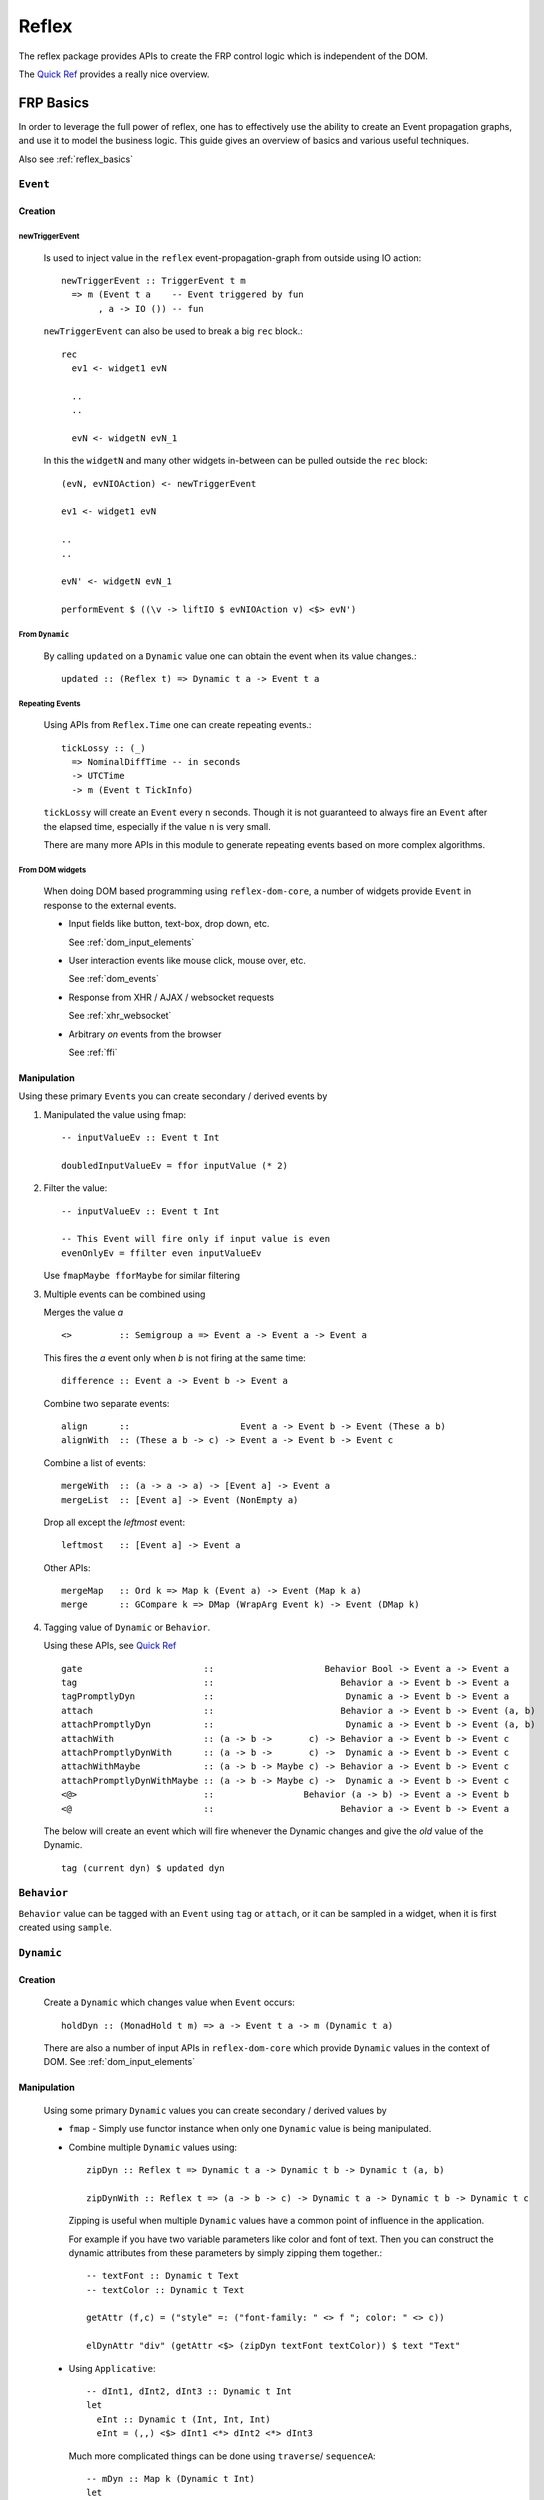 Reflex
======

The reflex package provides APIs to create the FRP control logic which is independent of the DOM.

The `Quick Ref <https://github.com/reflex-frp/reflex/blob/develop/Quickref.md>`_ provides a really nice overview.


FRP Basics
----------

In order to leverage the full power of reflex, one has to effectively use the
ability to create an Event propagation graphs, and use it to model the business logic.
This guide gives an overview of basics and various useful techniques.

Also see :ref:`reflex_basics`

.. _reflex_event:

``Event``
~~~~~~~~~

Creation
^^^^^^^^

.. _new_trigger_event:

newTriggerEvent
***************

  Is used to inject value in the ``reflex`` event-propagation-graph from outside using IO action::
  
       newTriggerEvent :: TriggerEvent t m
         => m (Event t a    -- Event triggered by fun
              , a -> IO ()) -- fun
  
  ``newTriggerEvent`` can also be used to break a big ``rec`` block.::
  
       rec
         ev1 <- widget1 evN
  
         ..
         ..
  
         evN <- widgetN evN_1
  
  In this the ``widgetN`` and many other widgets in-between can be pulled outside the ``rec`` block::
  
       (evN, evNIOAction) <- newTriggerEvent
  
       ev1 <- widget1 evN
  
       ..
       ..
  
       evN' <- widgetN evN_1
  
       performEvent $ ((\v -> liftIO $ evNIOAction v) <$> evN')

From ``Dynamic``
****************

  By calling ``updated`` on a ``Dynamic`` value one can obtain the event when its value changes.::
  
    updated :: (Reflex t) => Dynamic t a -> Event t a
   
Repeating Events
****************

  Using APIs from ``Reflex.Time`` one can create repeating events.::
  
    tickLossy :: (_)
      => NominalDiffTime -- in seconds
      -> UTCTime
      -> m (Event t TickInfo) 
  
  ``tickLossy`` will create an ``Event`` every ``n`` seconds. Though it is not guaranteed to always fire an ``Event`` after the elapsed time, especially if the value ``n`` is very small.
  
  There are many more APIs in this module to generate repeating events based on more complex algorithms.

From DOM widgets
****************

  When doing DOM based programming using ``reflex-dom-core``, a number of widgets provide ``Event`` in response to the external events.
  
  * Input fields like button, text-box, drop down, etc.
  
    See :ref:`dom_input_elements`
  
  * User interaction events like mouse click, mouse over, etc.
  
    See :ref:`dom_events`
  
  * Response from XHR / AJAX / websocket requests
  
    See :ref:`xhr_websocket`
  
  * Arbitrary `on` events from the browser
  
    See :ref:`ffi`

Manipulation
^^^^^^^^^^^^

Using these primary ``Event``\s you can create secondary / derived events by

#. Manipulated the value using fmap::

    -- inputValueEv :: Event t Int

    doubledInputValueEv = ffor inputValue (* 2)

#. Filter the value::

    -- inputValueEv :: Event t Int

    -- This Event will fire only if input value is even
    evenOnlyEv = ffilter even inputValueEv

   Use ``fmapMaybe fforMaybe`` for similar filtering

#. Multiple events can be combined using

   Merges the value `a` ::

       <>         :: Semigroup a => Event a -> Event a -> Event a


   This fires the `a` event only when `b` is not firing at the same time::

      difference :: Event a -> Event b -> Event a

   Combine two separate events::

      align      ::                     Event a -> Event b -> Event (These a b)
      alignWith  :: (These a b -> c) -> Event a -> Event b -> Event c

   Combine a list of events::

      mergeWith  :: (a -> a -> a) -> [Event a] -> Event a
      mergeList  :: [Event a] -> Event (NonEmpty a)

   Drop all except the `leftmost` event::

      leftmost   :: [Event a] -> Event a
    
   Other APIs::

      mergeMap   :: Ord k => Map k (Event a) -> Event (Map k a)
      merge      :: GCompare k => DMap (WrapArg Event k) -> Event (DMap k)

#. Tagging value of ``Dynamic`` or ``Behavior``.

   Using these APIs, see
   `Quick Ref <https://github.com/reflex-frp/reflex/blob/develop/Quickref.md#functions-producing-event>`_
   ::

      gate                       ::                     Behavior Bool -> Event a -> Event a
      tag                        ::                        Behavior a -> Event b -> Event a
      tagPromptlyDyn             ::                         Dynamic a -> Event b -> Event a
      attach                     ::                        Behavior a -> Event b -> Event (a, b)
      attachPromptlyDyn          ::                         Dynamic a -> Event b -> Event (a, b)
      attachWith                 :: (a -> b ->       c) -> Behavior a -> Event b -> Event c
      attachPromptlyDynWith      :: (a -> b ->       c) ->  Dynamic a -> Event b -> Event c
      attachWithMaybe            :: (a -> b -> Maybe c) -> Behavior a -> Event b -> Event c
      attachPromptlyDynWithMaybe :: (a -> b -> Maybe c) ->  Dynamic a -> Event b -> Event c
      <@>                        ::                 Behavior (a -> b) -> Event a -> Event b
      <@                         ::                        Behavior a -> Event b -> Event a

   The below will create an event which will fire whenever the Dynamic changes and give the *old* value of the Dynamic.
   ::
    tag (current dyn) $ updated dyn


``Behavior``
~~~~~~~~~~~~

``Behavior`` value can be tagged with an ``Event`` using ``tag`` or ``attach``, or it can be sampled in a widget, when it is first created using ``sample``.

``Dynamic``
~~~~~~~~~~~

Creation
^^^^^^^^

  Create a ``Dynamic`` which changes value when ``Event`` occurs::
  
    holdDyn :: (MonadHold t m) => a -> Event t a -> m (Dynamic t a)
  
  There are also a number of input APIs in ``reflex-dom-core`` which provide ``Dynamic`` values in the context of DOM. See :ref:`dom_input_elements`

Manipulation
^^^^^^^^^^^^

  Using some primary ``Dynamic`` values you can create secondary / derived values by
  
  * ``fmap`` - Simply use functor instance when only one ``Dynamic`` value is being manipulated.
  
  * Combine multiple ``Dynamic`` values using::
    
      zipDyn :: Reflex t => Dynamic t a -> Dynamic t b -> Dynamic t (a, b)
  
      zipDynWith :: Reflex t => (a -> b -> c) -> Dynamic t a -> Dynamic t b -> Dynamic t c
  
    Zipping is useful when multiple ``Dynamic`` values have a common point of influence
    in the application.
  
    For example if you have two variable parameters like color and font of text.
    Then you can construct the dynamic attributes from these parameters by simply
    zipping them together.::
  
      -- textFont :: Dynamic t Text
      -- textColor :: Dynamic t Text
  
      getAttr (f,c) = ("style" =: ("font-family: " <> f "; color: " <> c))
  
      elDynAttr "div" (getAttr <$> (zipDyn textFont textColor)) $ text "Text"
  
  * Using ``Applicative``::
  
       -- dInt1, dInt2, dInt3 :: Dynamic t Int
       let
         eInt :: Dynamic t (Int, Int, Int)
         eInt = (,,) <$> dInt1 <*> dInt2 <*> dInt3
     
    Much more complicated things can be done using ``traverse``/ ``sequenceA``::
  
      -- mDyn :: Map k (Dynamic t Int)
      let
        dMap :: Dynamic t (Map k Int)
        dMap = sequenceA mDyn
      
     
  .. note:: ``zipDynWith`` is more efficient than ``f <$> d1 <*> d2``

``Reflex``
~~~~~~~~~~

The ``Reflex`` class provides the basic functionality for FRP. It provides the basic functions to efficiently handle the ``Event``, ``Behavior`` and ``Dynamic`` values.
All the `pure` APIs like ``tagDyn``, ``zipDyn``, etc are created using the functionality provided through ``Reflex`` class.

The other two most important features required for FRP are maintaining some state, and doing modifications based on events. This is provided from the two classes ``MonadHold`` and ``Adjustable``.

Also see `QuickRef <https://github.com/reflex-frp/reflex/blob/develop/Quickref.md#typeclasses-to-introspect-and-modify-an-frp-network>`_

``MonadHold``
~~~~~~~~~~~~~

This is required to create any stateful computations with Reflex.
It designates monads that can create new ``Behavior`` s based on ``Event`` s.::

  hold :: a -> Event t a -> m (Behavior t a)


``Adjustable``
~~~~~~~~~~~~~~

A Monad that supports adjustment over time. After an action has been run, if the given events fire, it will adjust itself so that its net effect is as though it had originally been run with the new value.::

  runWithReplace :: m a -> Event t (m b) -> m (a, Event t b) 


Event Propagation Graph
-----------------------

.. Its probably better to just give some example here?

Simple Tree
~~~~~~~~~~~

Simply pass the ``Event``/``Dynamic`` values to input of functions. This will create kind of an event propagation flow from top to bottom. But no feedback-loops can be created, for that use ``RecursiveDo``. 

RecursiveDo
~~~~~~~~~~~

Is used to create a cyclic event propagation graph. Because the underlying mechanism of graph creation is monadic (using ``MonadHold``, etc). To create feedback-loops we need to use ``MonadFix``.

The actual usage is quite simple::

  -- Required extension for rec style blocks
  -- {-# LANGUAGE RecursiveDo #-}

  rec
    let
      ev1 = f2 <$> ev2
    d1 <- widgetHold (w1Init) (w1 <$> ev1)
    ev2 <- viewD1Widget d1

in this example the ``ev1`` is used to create a ``Dynamic`` value ``d1``, which is then shown to the user using ``viewD1Widget``.
This widget can in turn modify the value using the ``Event`` ``ev2``.

But there are some pitfalls too, see debugging :ref:`hang_stack_overflow`

For more details checkout the articles on :ref:`monad_fix`

.. _maintain_state:

Maintaining State via fold
~~~~~~~~~~~~~~~~~~~~~~~~~~

In order to store a state/data for your app (ie create a state machine) simply
use ``foldDyn``

::

  -- State can be any arbitrary haskell data
  stateDynVal :: Dynamic t MyState

  -- ev can a collection of all events on which the state depends
  -- For example all input events
  ev :: Event t Inputs

  -- This is a pure API which can process the input events and current state
  -- to generate a new state.
  eventHandler :: (Inputs -> MyState -> MyState)

  -- foldDyn :: (a -> b -> b) -> b -> Event t a -> Dynamic t b
  stateDynVal <- foldDyn eventHandler initState ev

Even nested state machines can be designed if your have a state with nested ``Dynamic`` value by using ``foldDynM``

See `nested_dynamic.hs <https://github.com/reflex-frp/reflex-frp.org/blob/master/code-snippets/nested_dynamics.hs>`_

Use ``foldDynMaybe``, ``foldDynMaybeM`` in cases where you want to filter input
events, such that they don't modify the state of application.

For example in a shopping cart if the user has not selected any items, the "add
to cart" button should do nothing. This kind of behavior can be implemented by
returning ``Nothing`` from the eventHandler.


``getPostBuild``
~~~~~~~~~~~~~~~~
::

  getPostBuild :: PostBuild t m => m (Event t ())

This ``Event`` will fire once at the start of an action / DOM widget is created. Also each time that part of the DOM gets re-created (like if it is created from scratch via ``widgetHold``). This can be used to do communication with server or do some FFI.

Note that the ``Event`` fires when the build action completes, but the fragment may not yet be in the browser DOM. So you might have to add some delay to this before accessing the DOM via some FFI.

Doing IO via ``performEvent``
~~~~~~~~~~~~~~~~~~~~~~~~~~~~~

Example::

  doneEv <- performEvent (ffor triggerEv $ \val -> liftIO $ do
    putStrLn "Doing some action"
    someIOAction val)
 
  widgetHold (text "Waiting for action to complete")
    (showResultOfAction <$> doneEv)

.. todo:: Does the doneEv always occur in the frame after triggerEv?

.. _debounce:

Debounce, Delay, BatchOccurence
~~~~~~~~~~~~~~~~~~~~~~~~~~~~~~~

``Reflex.Time`` provides a set of useful APIs which come handy when you need to do real life event handling.::

  debounce :: (_) => NominalDiffTime -> Event t a -> m (Event t a)

  -- Wait for user to stop typing for 0.5 sec, and then send a search request to server

  searchTextEv <- debounce 0.5 (_textInput_input someTextInput)

When doing FFI ``delay`` is required::

  delay :: (_) => NominalDiffTime -> Event t a -> m (Event t a) 


  performEvent (abort <$ stopAndRestartEv)
  delayedEv <- delay 0.2 stopAndRestartEv
  performEvent (start <$ delayedEv)
  
When handling a set of events from external sources many times the sequence of events is not deterministic,
or perhaps we want a ``debounce`` kind of functionality but dont want to miss any ``Event``.
In such cases we need to use ``batchOccurrences`` to properly model the logic.::

  batchOccurrences :: (_) => NominalDiffTime -> Event t a -> m (Event t (Seq a)) 

  

Higher order FRP
----------------

Nested Values and flattening
~~~~~~~~~~~~~~~~~~~~~~~~~~~~

When you model real world ``Dynamic`` values many times you end up with nested
structures.

For example, if the value of items in a shopping cart depends on the shipping
method chosen, then you can end up with a value ``total' :: Dynamic t [Dynamic t Int]``::

  selectedItems :: Dynamic t [Item]
  isExpeditedShipping :: Dynamic t Bool

  total' = Dynamic t [Dynamic t Int]
  total' = ffor selectedItems
            (map getItemPrice)

  getItemPrice :: Item -> Dynamic t Int
  getItemPrice itm = ffor isExpeditedShipping
                      (\case
                        True -> (itemPrice itm) + (shippingCharges itm)
                        False -> itemPrice itm)

In such cases in order to get a total value ``Dynamic t Int``, you need to use
flattening APIs. In case of ``Dynamic`` it is simply ``join`` from
``Control.Monad`` (since ``Dynamic`` has an instance of ``Monad``)::

  total'' :: Dynamic t (Dynamic t Int)
  total'' = foldr1 (\a b -> (+) <$> a <*> b) <$> total'

  total :: Dynamic t Int
  total = join total''

See `QuickRef <https://github.com/reflex-frp/reflex/blob/develop/Quickref.md#flattening-functions>`_
for details on other flattening APIs.

Dynamic widgets on Dynamic Collections
~~~~~~~~~~~~~~~~~~~~~~~~~~~~~~~~~~~~~~

In order to model complex flows of events or dynamically changing data
collection, we need to use higher order containers like lists (``[]``) or Maps
(``Data.Map``).

To effectively work with such ``Dynamic`` collections, ``Reflex.Collection`` provides a bunch of APIs.

See Quickref for a summary of these APIs 
https://github.com/reflex-frp/reflex/blob/develop/Quickref.md#collection-management-functions

..
  A tutorial on this is in pipeline by dalaing


``Reflex.Network``
~~~~~~~~~~~~~~~~~~

Provides these APIs.
If you look closely they are the equivalent of ``dyn`` and ``widgetHold``, but work in non-DOM applications.::

  networkView :: (Reflex t, NotReady t m, Adjustable t m, PostBuild t m)
    => Dynamic t (m a) -> m (Event t a)
  
  networkHold :: (Reflex t, Adjustable t m, MonadHold t m)
    => m a -> Event t (m a) -> m (Dynamic t a)


``EventWriter`` and ``DynamicWriter``
~~~~~~~~~~~~~~~~~~~~~~~~~~~~~~~~~~~~~

``EventWriter`` allows you to send events "upwards" in your widget hierarchy, much like Elm's update propagation.::

  -- Main APIs
  runEventWriterT :: (Reflex t, Monad m, Semigroup w) => EventWriterT t w m a -> m (a, Event t w)
  tellEvent :: EventWriter t w m => Event t w -> m ()

  -- Example usage
  body :: MonadWidget t m => m ()
  body = do
    rec
      (_, ev) <- runEventWriterT ewbs
      dy <- foldDyn (:) ["bar"] ev
      simpleList dy dynText
    return ()

  ewbs :: MonadWidget t m => EventWriterT t Text m ()
  ewbs = do
    evClick <- button "Click Me"
    tellEvent ("foo" <$ evClick)
    return ()

..
  A tutorial on this is in pipeline by dalaing

.. _requester:

``Requester``
~~~~~~~~~~~~~

``Requester`` lets you make requests and receive responses anywhere within your widgets, and automatically collect/distribute them as necessary.

The primary API which will be used to initiate a request and get a response is::

  requesting :: Event t (Request m a) -> m (Event t (Response m a)) 

This requires defining two type constructors ``Request m`` and ``Response m``.

The API to actually collect all the requests and provide response to each request is::

  runRequesterT :: (Reflex t, Monad m)
    => RequesterT t request response m a
    -> Event t (RequesterData response)
    -> m (a, Event t (RequesterData request))

As you can see all the requests are bundled up in the ``RequesterData request``, and the responses are also provided in a similar event of type ``RequesterData response``.

The ``RequesterData`` is like a ``Map`` structure where the keys are some arbitrary values corresponding to the origin of request, and the values are the actual request data.


to provide a response one can use these APIs::

  traverseRequesterData :: forall m request response. Applicative m
    => (forall a. request a -> m (response a))
    -> RequesterData request
    -> m (RequesterData response) 

can be used to provide response to all the request by specifying a `request handler`.

But if you want access to each request separately and provide the responses in independent manner (in case you are doing XHR/ websocket requests for each request separately).

Then you can convert this into a list of key value pairs (``DSum``), provide the response to each request by using the same key with ``singletonRequesterData`` to recreate the ``RequesterData``::


  requesterDataToList :: RequesterData f -> [DSum RequesterDataKey f]

  singletonRequesterData :: RequesterDataKey a -> f a -> RequesterData f

``Workflow``
~~~~~~~~~~~~


``Reflex.Workflow`` provides a specialised API::

  newtype Workflow t m a = Workflow { unWorkflow :: m (a, Event t (Workflow t m a))}

  workflow :: forall t m a. (Reflex t, Adjustable t m, MonadFix m, MonadHold t m)
    => Workflow t m a -> m (Dynamic t a)

The working of this API can be easily explained using a DOM based widget example::
  
  -- A DOM based example of Workflow
  page1, page2, page3 :: (MonadWidget t m) => Workflow t m Text
  page1 = Workflow . el "div" $ do
    el "div" $ text "This is page 1"
    pg2 <- button "Switch to page 2"
    return ("Page 1", page2 <$ pg2)
  
  page2 = Workflow . el "div" $ do
    el "div" $ text "This is page 2"
    pg3 <- button "Switch to page 3"
    pg1 <- button "No wait, I want to go back to page 1"
    return ("Page 2", leftmost [page3 <$ pg3, page1 <$ pg1])
  
  page3 = Workflow . el "div" $ do
    el "div" $ text "You have arrived on page 3"
    pg1 <- button "Start over"
    return ("Page 3", page1 <$ pg1)
  
  main = mainWidget $ do
    r <- workflow page1
    el "div" $ do
      text "Current page is: "
      dynText r

Performance
-----------

``UniqDynamic``
~~~~~~~~~~~~~~~

``UniqDynamic`` is useful to eliminate redundant update events from a Dynamic.::

  uniqDynamic :: Reflex t => Dynamic t a -> UniqDynamic t a

  fromUniqDynamic :: (Reflex t, Eq a) => UniqDynamic t a -> Dynamic t a 

Internally, ``UniqDynamic`` uses pointer equality as a heuristic to avoid unnecessary update propagation; this is much more efficient than performing full comparisons.
However, when the UniqDynamic is converted back into a regular Dynamic, a full comparison is performed.

In order to maintain this constraint, the value inside a UniqDynamic is always evaluated to weak head normal form.

Also see the documentation of ``Reflex.Dynamic.Uniq``

Patch and Incremental
~~~~~~~~~~~~~~~~~~~~~

An ``Incremental`` is a more general form of a ``Dynamic``.
Instead of always fully replacing the value, only parts of it can be patched.
This is only needed for performance critical code via ``mergeIncremental`` to make small changes to large values.

``Reflex.Patch.*`` provides a number of data structures which have the ability to do incremental updates.

Cheap / Fast variants of APIs
~~~~~~~~~~~~~~~~~~~~~~~~~~~~~


Internals
---------


Frames
~~~~~~

A frame is the atomic time unit

* Frame begins with, say, a mouse click
* Mouse click event fires
* Events fmapped from that event fire
* All other events depending on those events fire
* Repeat until there are no more event firings
* Frame ends

Spider Timeline
~~~~~~~~~~~~~~~


